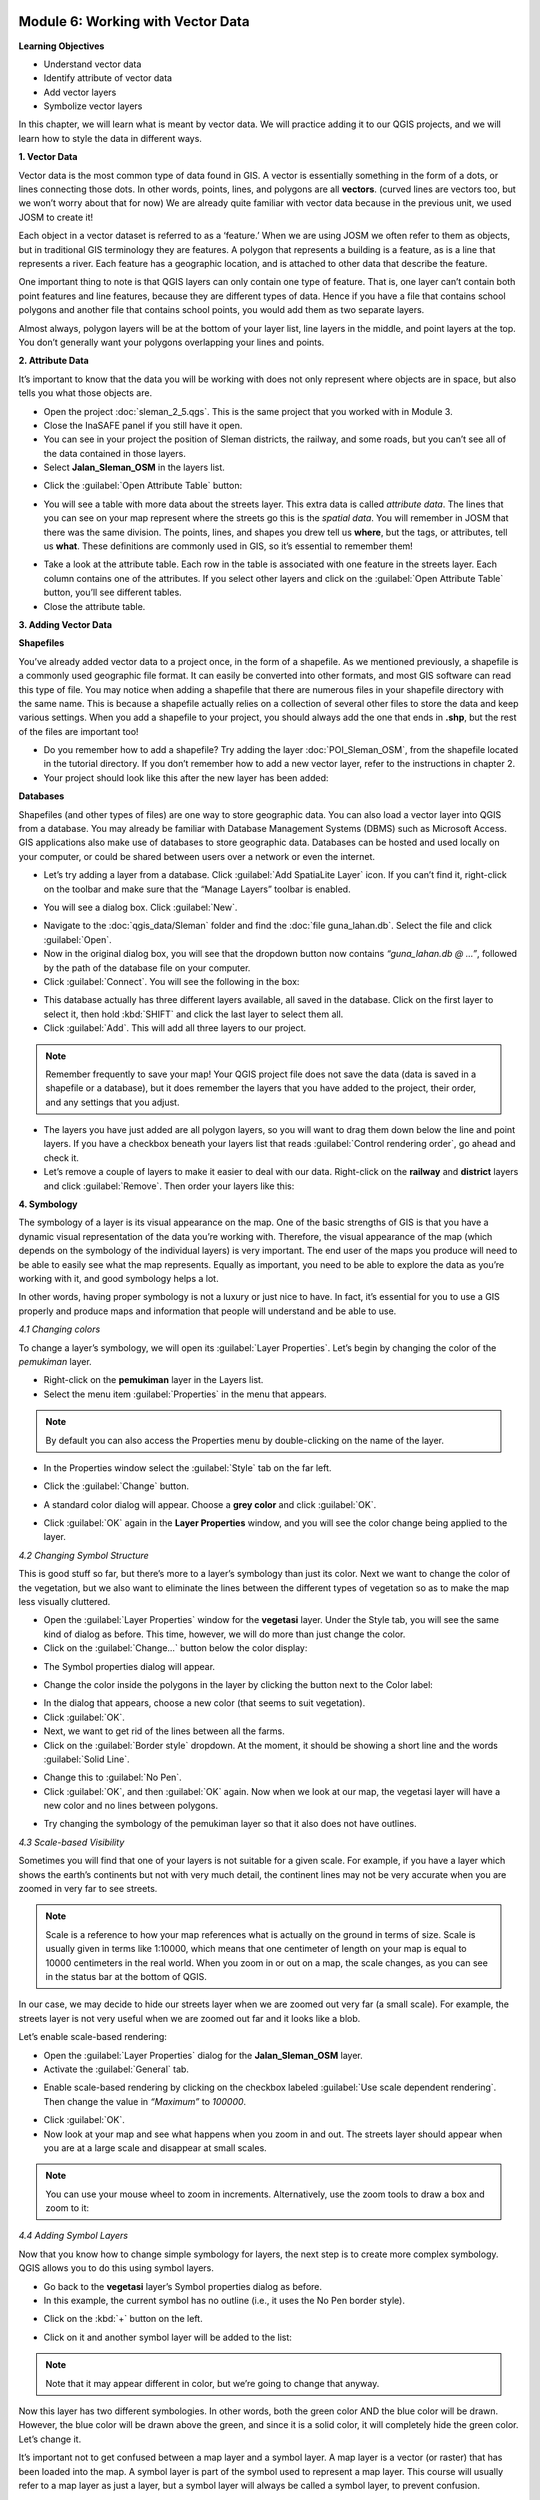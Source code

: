.. image:: /static/training/beginner/qgis-inasafe/image6.*


Module 6: Working with Vector Data
==================================

**Learning Objectives**

- Understand vector data
- Identify attribute of vector data
- Add vector layers
- Symbolize vector layers

In this chapter, we will learn what is meant by vector data.  We will practice
adding it to our QGIS projects, and we will learn how to style the data in
different ways.


**1. Vector Data**

Vector data is the most common type of data found in GIS.  A vector is
essentially something in the form of a dots, or lines connecting those dots.  In
other words, points, lines, and polygons are all **vectors**.  (curved lines are
vectors too, but we won’t worry about that for now)  We are already quite
familiar with vector data because in the previous unit, we used JOSM to create
it!

Each object in a vector dataset is referred to as a ‘feature.’  When we are
using JOSM we often refer to them as objects, but in traditional GIS terminology
they are features.  A polygon that represents a building is a feature, as is a
line that represents a river.  Each feature has a geographic location, and is
attached to other data that describe the feature.

One important thing to note is that QGIS layers can only contain one type of
feature.  That is, one layer can’t contain both point features and line
features, because they are different types of data.  Hence if you have a file
that contains school polygons and another file that contains school points, you
would add them as two separate layers.

Almost always, polygon layers will be at the bottom of your layer list, line
layers in the middle, and point layers at the top.  You don’t generally want
your polygons overlapping your lines and points.


**2. Attribute Data**

It’s important to know that the data you will be working with does not only
represent where objects are in space, but also tells you what those objects are.

- Open the project :doc:`sleman_2_5.qgs`.  This is the same project that you
  worked with in Module 3.
- Close the InaSAFE panel if you still have it open.
- You can see in your project the position of Sleman districts, the railway, and
  some roads, but you can’t see all of the data contained in those layers.
- Select **Jalan_Sleman_OSM** in the layers list.

.. image:: /static/training/beginner/qgis-inasafe/image68.*
   :align: center
 
- Click the :guilabel:`Open Attribute Table` button:

.. image:: /static/training/beginner/qgis-inasafe/image69.*
   :align: center
 
- You will see a table with more data about the streets layer.  This extra data
  is called *attribute data*.  The lines that you can see on your map represent
  where the streets go this is the *spatial data*. You will remember in JOSM
  that there was the same division.  The points, lines, and shapes you drew tell
  us **where**, but the tags, or attributes, tell us **what**.  These
  definitions are commonly used in GIS, so it’s essential to remember them!

.. image:: /static/training/beginner/qgis-inasafe/image70.*
   :align: center
 
- Take a look at the attribute table.  Each row in the table is associated with
  one feature in the streets layer.  Each column contains one of the attributes.
  If you select other layers and click on the :guilabel:`Open Attribute Table`
  button, you’ll see different tables.
- Close the attribute table.


**3. Adding Vector Data**

**Shapefiles**

You’ve already added vector data to a project once, in the form of a shapefile.
As we mentioned previously, a shapefile is a commonly used geographic file
format.  It can easily be converted into other formats, and most GIS software
can read this type of file.  You may notice when adding a shapefile that there
are numerous files in your shapefile directory with the same name.  This is
because a shapefile actually relies on a collection of several other files to
store the data and keep various settings.  When you add a shapefile to your
project, you should always add the one that ends in **.shp**, but the rest of
the files are important too!

- Do you remember how to add a shapefile?  Try adding the layer
  :doc:`POI_Sleman_OSM`, from the shapefile located in the tutorial directory.
  If you don’t remember how to add a new vector layer, refer to the instructions
  in chapter 2.
- Your project should look like this after the new layer has been added:

.. image:: /static/training/beginner/qgis-inasafe/image71.*
   :align: center
 
**Databases**

Shapefiles (and other types of files) are one way to store geographic data.  You
can also load a vector layer into QGIS from a database.  You may already be
familiar with Database Management Systems (DBMS) such as Microsoft Access.  GIS
applications also make use of databases to store geographic data.  Databases can
be hosted and used locally on your computer, or could be shared between users
over a network or even the internet.

- Let’s try adding a layer from a database. Click :guilabel:`Add SpatiaLite
  Layer` icon.  If you can’t find it, right-click on the toolbar and make sure
  that the “Manage Layers” toolbar is enabled.

.. image:: /static/training/beginner/qgis-inasafe/image72.*
   :align: center
 
- You will see a dialog box.  Click :guilabel:`New`.

.. image:: /static/training/beginner/qgis-inasafe/image73.*
   :align: center
 
- Navigate to the :doc:`qgis_data/Sleman` folder and find the :doc:`file
  guna_lahan.db`.  Select the file and click :guilabel:`Open`.
- Now in the original dialog box, you will see that the dropdown button now
  contains *“guna_lahan.db @ ...”*, followed by the path of the database file on
  your computer.
- Click :guilabel:`Connect`.  You will see the following in the box:

.. image:: /static/training/beginner/qgis-inasafe/image74.*
   :align: center
 
- This database actually has three different layers available, all saved in the
  database.  Click on the first layer to select it, then hold :kbd:`SHIFT` and
  click the last layer to select them all.
- Click :guilabel:`Add`.  This will add all three layers to our project.

.. note:: Remember frequently to save your map! Your QGIS project file does not
   save the data (data is saved in a shapefile or a database), but it does
   remember the layers that you have added to the project, their order, and any
   settings that you adjust.

- The layers you have just added are all polygon layers, so you will want to
  drag them down below the line and point layers.  If you have a checkbox
  beneath your layers list that reads :guilabel:`Control rendering order`, go
  ahead and check it.
- Let’s remove a couple of layers to make it easier to deal with our data.
  Right-click on the **railway** and **district** layers and click
  :guilabel:`Remove`.  Then order your layers like this:

.. image:: /static/training/beginner/qgis-inasafe/image75.*
   :align: center 


**4. Symbology**

The symbology of a layer is its visual appearance on the map. One of the basic
strengths of GIS is that you have a dynamic visual representation of the data
you’re working with.  Therefore, the visual appearance of the map (which depends
on the symbology of the individual layers) is very important. The end user of
the maps you produce will need to be able to easily see what the map represents.
Equally as important, you need to be able to explore the data as you’re working
with it, and good symbology helps a lot.

In other words, having proper symbology is not a luxury or just nice to have. In
fact, it’s essential for you to use a GIS properly and produce maps and
information that people will understand and be able to use.

*4.1  Changing colors*

To change a layer’s symbology, we will open its :guilabel:`Layer Properties`. 
Let’s begin by changing the color of the *pemukiman* layer.

- Right-click on the **pemukiman** layer in the Layers list.
- Select the menu item :guilabel:`Properties` in the menu that appears.

.. note:: By default you can also access the Properties menu by double-clicking
   on the name of the layer.

- In the Properties window select the :guilabel:`Style` tab on the far left.

.. image:: /static/training/beginner/qgis-inasafe/image76.*
   :align: center 
 
- Click the :guilabel:`Change` button.

.. image:: /static/training/beginner/qgis-inasafe/image77.*
   :align: center

- A standard color dialog will appear.  Choose a **grey color** and click
  :guilabel:`OK`.

.. image:: /static/training/beginner/qgis-inasafe/image78.*
   :align: center
 
- Click :guilabel:`OK` again in the **Layer Properties** window, and you will 
  see the color change being applied to the layer.

.. image:: /static/training/beginner/qgis-inasafe/image79.*
   :align: center

*4.2  Changing Symbol Structure*

This is good stuff so far, but there’s more to a layer’s symbology than just its
color. Next we want to change the color of the vegetation, but we also want to
eliminate the lines between the different types of vegetation so as to make the
map less visually cluttered.

- Open the :guilabel:`Layer Properties` window for the **vegetasi** layer.
  Under the Style   tab, you will see the same kind of dialog as before. This
  time, however, we   will do more than just change the color.
- Click on the :guilabel:`Change...` button below the color display:

.. image:: /static/training/beginner/qgis-inasafe/image80.*
   :align: center
 
- The Symbol properties dialog will appear.

.. image:: /static/training/beginner/qgis-inasafe/image81.*
   :align: center 
 
- Change the color inside the polygons in the layer by clicking the button next
  to the Color label:

.. image:: /static/training/beginner/qgis-inasafe/image82.*
   :align: center
 
- In the dialog that appears, choose a new color (that seems to suit
  vegetation).
- Click :guilabel:`OK`.
- Next, we want to get rid of the lines between all the farms.

- Click on the :guilabel:`Border style` dropdown. At the moment, it should be
  showing a short line and the words :guilabel:`Solid Line`.

.. image:: /static/training/beginner/qgis-inasafe/image83.*
   :align: center
 
- Change this to :guilabel:`No Pen`.

- Click :guilabel:`OK`, and then :guilabel:`OK` again.  Now when we look at our
  map, the vegetasi layer will have a new color and no lines between polygons.

.. image:: /static/training/beginner/qgis-inasafe/image84.*
   :align: center 
 
- Try changing the symbology of the pemukiman layer so that it also does not
  have outlines.
 
*4.3 Scale-based Visibility*

Sometimes you will find that one of your layers is not suitable for a given
scale.  For example, if you have a layer which shows the earth’s continents but
not with very much detail, the continent lines may not be very accurate when you
are zoomed in very far to see streets.

.. note::  Scale is a reference to how your map references what is actually on
   the ground in terms of size.  Scale is usually given in terms like 1:10000,
   which means that one centimeter of length on your map is equal to 10000
   centimeters in the real world.  When you zoom in or out on a map, the scale
   changes, as you can see in the status bar at the bottom of QGIS.

In our case, we may decide to hide our streets layer when we are zoomed out very
far (a small scale).  For example, the streets layer is not very useful when we
are zoomed out far and it looks like a blob.

.. image:: /static/training/beginner/qgis-inasafe/image85.*
   :align: center 
 
Let’s enable scale-based rendering:

- Open the :guilabel:`Layer Properties` dialog for the **Jalan_Sleman_OSM** 
  layer.
- Activate the :guilabel:`General` tab.

.. image:: /static/training/beginner/qgis-inasafe/image86.*
   :align: center
 
- Enable scale-based rendering by clicking on the checkbox labeled
  :guilabel:`Use scale dependent rendering`.  Then change the value in
  *“Maximum”* to *100000*.

.. image:: /static/training/beginner/qgis-inasafe/image87.*
   :align: center
 
- Click :guilabel:`OK`.
- Now look at your map and see what happens when you zoom in and out.  The
  streets layer should appear when you are at a large scale and disappear at
  small scales.

.. note::  You can use your mouse wheel to zoom in increments. Alternatively,
   use the zoom tools to draw a box and zoom to it:

.. image:: /static/training/beginner/qgis-inasafe/image88.*
   :align: center 
 
*4.4 Adding Symbol Layers*

Now that you know how to change simple symbology for layers, the next step is to
create more complex symbology. QGIS allows you to do this using symbol layers.

- Go back to the **vegetasi** layer’s Symbol properties dialog as before.
- In this example, the current symbol has no outline (i.e., it uses the No Pen
  border style).

.. image:: /static/training/beginner/qgis-inasafe/image89.*
   :align: center
 
- Click on the :kbd:`+` button on the left.

.. image:: /static/training/beginner/qgis-inasafe/image90.*
   :align: center
 
- Click on it and another symbol layer will be added to the list:

.. image:: /static/training/beginner/qgis-inasafe/image91.*
   :align: center
 
.. note:: Note that it may appear different in color, but we’re going to change
   that anyway.

Now this layer has two different symbologies.  In other words, both the green
color AND the blue color will be drawn.  However, the blue color will be drawn
above the green, and since it is a solid color, it will completely hide the
green color.  Let’s change it.

It’s important not to get confused between a map layer and a symbol layer. A map
layer is a vector (or raster) that has been loaded into the map. A symbol layer
is part of the symbol used to represent a map layer. This course will usually
refer to a map layer as just a layer, but a symbol layer will always be called a
symbol layer, to prevent confusion.

- Set the :guilabel:`Border style` to *No Pen*, as before.
- Change the fill style to something other than Solid or No brush. For example:

.. image:: /static/training/beginner/qgis-inasafe/image92.*
   :align: center 
 
- Click :guilabel:`OK` and then :guilabel:`OK` and take a look at your layers
  new symbology.

.. image:: /static/training/beginner/qgis-inasafe/image93.*
   :align: center
 
- Now try it yourself.  Add an additional symbology layer to the
  **Jalan_Sleman_OSM** layer.

    1) Give the thickness of the original layer a value of 2.0
    2) Give the thickness of the new symbology layer a value of 1.0

- This will result in your roads looking something like this:

.. image:: /static/training/beginner/qgis-inasafe/image94.*
   :align: center
 
- Our streets now appear to have an outline, but they seem disjointed, as if
  they don’t connect with each other.  To prevent this from happening, you can
  enable symbol levels, which will control the order in which the different
  symbol layers are rendered.
- In the **Layer Properties** dialog, click on 
  :menuselection:`Advanced ‣ Symbol levels...`:

.. image:: /static/training/beginner/qgis-inasafe/image95.*
   :align: center
 
- The Symbol Levels dialog will appear.  Check the box next to 
  :guilabel:`Enable symbol levels`.

.. image:: /static/training/beginner/qgis-inasafe/image96.*
   :align: center
 
- Your map will now look like this:

.. image:: /static/training/beginner/qgis-inasafe/image97.*
   :align: center
 
- When you’re done, you can save the symbol itself in QGIS so that you won’t
  have to do all this work again if you want to use the symbol again in the
  future.  Save your current symbol style by clicking the 
  :guilabel:`Save Style...` button under the Style tab of the Layer Properties 
  dialog.

.. image:: /static/training/beginner/qgis-inasafe/image98.*
   :align: center
 
- Give your style file a name and save. You can load a previously saved style at
  any time by clicking the :guilabel:`Load Style ...` button. Before you change
  a style, keep in mind that any unsaved style you are replacing will be lost.
- Try to change the appearance of the streets layer again, so that the roads are
  dark gray or black, with a thin yellow outline, and a dashed white line
  running in the middle.

.. image:: /static/training/beginner/qgis-inasafe/image99.*
   :align: center
 
*4.5 Classified Symbology*

Symbol levels also work for classified layers (i.e., layers having multiple
symbols).  We will cover classification in the next chapter, but you can see how
it works here with roads.  By classifying various streets according to their
type, we can give them different symbologies and they will still appear to flow
into each other.

.. image:: /static/training/beginner/qgis-inasafe/image100.*
   :align: center 
 
*4.6 Symbol layer types*

In addition to setting fill colors and using predefined patterns, you can use
different symbol layer types entirely. The only type we’ve been using up to now
was the Simple Fill type. The more advanced symbol layer types allow you to
customize your symbols even further.

Each type of vector (point, line and polygon) has its own set of symbol layer
types. First we will look at the types available for points.

**Vector Points**

- Change the symbol properties for the POI_Sleman_OSM layer:

.. image:: /static/training/beginner/qgis-inasafe/image101.*
   :align: center 
 
- You can access the various symbol layer types by clicking the dropdown box in
  the upper right corner.

.. image:: /static/training/beginner/qgis-inasafe/image102.*
   :align: center
 
- Investigate the various options available to you, and choose a symbol layer
 type other than the default Simple Marker.
- If in doubt, use an *Ellipse Marker*.
- Choose a *white outline* and *dark fill*, with a *symbol width of 2.00* and
  symbol *height of 4.00*.

.. image:: /static/training/beginner/qgis-inasafe/image103.*
   :align: center
 
**Vector Lines**

- To see the various symbology options for vector lines, open the **streets** 
  :guilabel:`layer properties` and click on the dropdown box:

.. image:: /static/training/beginner/qgis-inasafe/image104.*
   :align: center
 
- Click on :guilabel:`Marker line`.

.. image:: /static/training/beginner/qgis-inasafe/image105.*
   :align: center
 
- Click on the :guilabel:`Change` button next to the Marker label.

.. image:: /static/training/beginner/qgis-inasafe/image106.*
   :align: center
 
- Change the symbol properties to match this dialog:

.. image:: /static/training/beginner/qgis-inasafe/image107.*
   :align: center
 
- Change the *interval* to 2.00:

.. image:: /static/training/beginner/qgis-inasafe/image108.*
   :align: center
 
- Your road should now look something like this:

.. image:: /static/training/beginner/qgis-inasafe/image109.*
   :align: center
 
Once you have applied the style, take a look at its results on the map. As you
can see, these symbols change direction along with the road but don’t always
bend along with it. This is useful for some purposes, but not for others. If you
prefer, you can change the symbol layer in question back to the way it was
before.

**Vector Polygons**

- Now let’s change the symbol layer type for the **pemukiman** layer.  Take a
  look at the dropdown menu as you’ve done for the point and line layers, and
  see what the various options can do.

.. image:: /static/training/beginner/qgis-inasafe/image110.*
   :align: center
 
- Feel free to play around with the various options.  We will use the Point
  pattern fill with the following settings:

.. image:: /static/training/beginner/qgis-inasafe/image111.*
   :align: center
 
- Add a new symbol layer with a *normal Simple fill*.
- Make it *gray with no outlines*.
- Move it underneath the point pattern symbol layer with the 
  :guilabel:`Move down` button:

.. image:: /static/training/beginner/qgis-inasafe/image112.*
   :align: center
 
- The symbol properties should look like this:

.. image:: /static/training/beginner/qgis-inasafe/image113.*
   :align: center

As a result, you have a textured symbol for the urban layer, with the added
benefit that you can change the size, shape and distance of the individual dots
that make up the texture.
